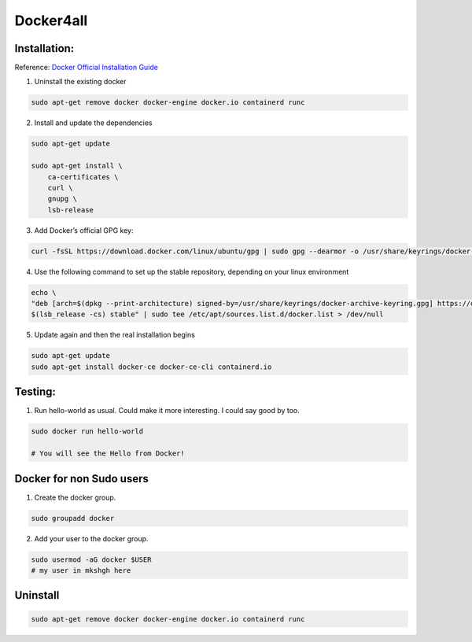 Docker4all
=====================


Installation:
---------------

Reference: `Docker Official Installation Guide <https://docs.docker.com/engine/install/ubuntu/>`_ 

1. Uninstall the existing docker

.. code-block:: bash

    sudo apt-get remove docker docker-engine docker.io containerd runc

2. Install and update the dependencies

.. code-block:: bash

    sudo apt-get update

    sudo apt-get install \
        ca-certificates \
        curl \
        gnupg \
        lsb-release

3. Add Docker’s official GPG key:

.. code-block:: bash

    curl -fsSL https://download.docker.com/linux/ubuntu/gpg | sudo gpg --dearmor -o /usr/share/keyrings/docker-archive-keyring.gpg


4. Use the following command to set up the stable repository, depending on your linux environment

.. code-block:: bash

    echo \
    "deb [arch=$(dpkg --print-architecture) signed-by=/usr/share/keyrings/docker-archive-keyring.gpg] https://download.docker.com/linux/ubuntu \
    $(lsb_release -cs) stable" | sudo tee /etc/apt/sources.list.d/docker.list > /dev/null

5. Update again and then the real installation begins

.. code-block:: bash

    sudo apt-get update
    sudo apt-get install docker-ce docker-ce-cli containerd.io


Testing:
---------

1. Run hello-world as usual. Could make it more interesting. I could say good by too.

.. code-block:: bash

    sudo docker run hello-world

    # You will see the Hello from Docker!


Docker for non Sudo users
--------------------------




1. Create the docker group.

.. code-block:: bash

    sudo groupadd docker

2. Add your user to the docker group.

.. code-block:: bash

    sudo usermod -aG docker $USER
    # my user in mkshgh here



Uninstall
------------

.. code-block:: bash

    sudo apt-get remove docker docker-engine docker.io containerd runc



